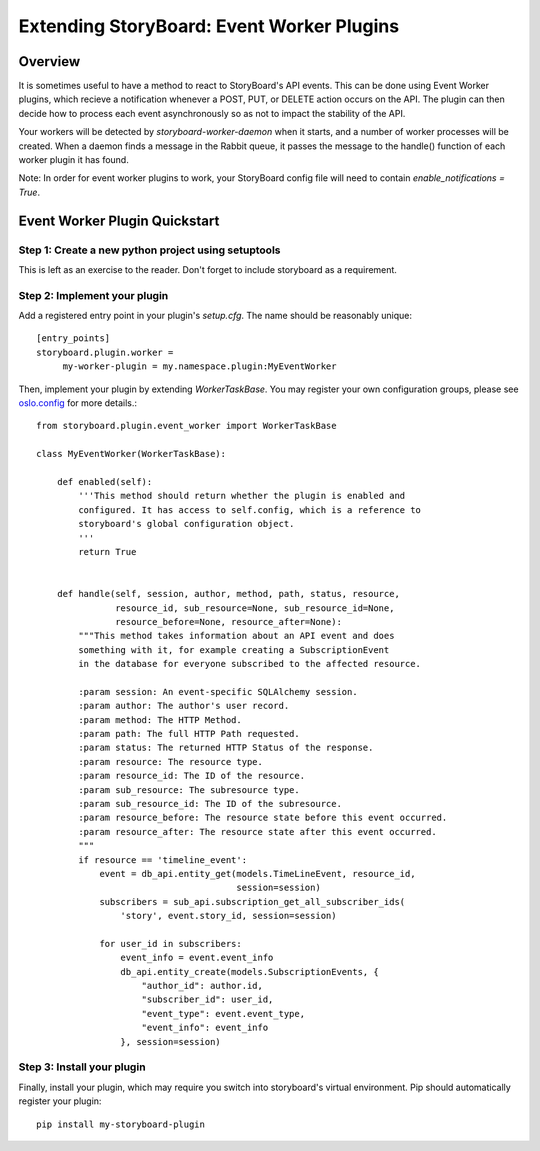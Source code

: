 ==========================================
Extending StoryBoard: Event Worker Plugins
==========================================

Overview
--------

It is sometimes useful to have a method to react to StoryBoard's API events.
This can be done using Event Worker plugins, which recieve a notification
whenever a POST, PUT, or DELETE action occurs on the API. The plugin can then
decide how to process each event asynchronously so as not to impact the
stability of the API.

Your workers will be detected by `storyboard-worker-daemon` when it starts,
and a number of worker processes will be created. When a daemon finds a
message in the Rabbit queue, it passes the message to the handle() function
of each worker plugin it has found.

Note: In order for event worker plugins to work, your StoryBoard config file
will need to contain `enable_notifications = True`.

Event Worker Plugin Quickstart
------------------------------

Step 1: Create a new python project using setuptools
####################################################

This is left as an exercise to the reader. Don't forget to include storyboard
as a requirement.

Step 2: Implement your plugin
#############################

Add a registered entry point in your plugin's `setup.cfg`. The name should be
reasonably unique::

    [entry_points]
    storyboard.plugin.worker =
         my-worker-plugin = my.namespace.plugin:MyEventWorker

Then, implement your plugin by extending `WorkerTaskBase`. You may register
your own configuration groups, please see
`oslo.config <https://docs.openstack.org/oslo.config/latest/reference/cfg.html>`_
for more details.::

    from storyboard.plugin.event_worker import WorkerTaskBase

    class MyEventWorker(WorkerTaskBase):

        def enabled(self):
            '''This method should return whether the plugin is enabled and
            configured. It has access to self.config, which is a reference to
            storyboard's global configuration object.
            '''
            return True


        def handle(self, session, author, method, path, status, resource,
                   resource_id, sub_resource=None, sub_resource_id=None,
                   resource_before=None, resource_after=None):
            """This method takes information about an API event and does
            something with it, for example creating a SubscriptionEvent
            in the database for everyone subscribed to the affected resource.

            :param session: An event-specific SQLAlchemy session.
            :param author: The author's user record.
            :param method: The HTTP Method.
            :param path: The full HTTP Path requested.
            :param status: The returned HTTP Status of the response.
            :param resource: The resource type.
            :param resource_id: The ID of the resource.
            :param sub_resource: The subresource type.
            :param sub_resource_id: The ID of the subresource.
            :param resource_before: The resource state before this event occurred.
            :param resource_after: The resource state after this event occurred.
            """
            if resource == 'timeline_event':
                event = db_api.entity_get(models.TimeLineEvent, resource_id,
                                          session=session)
                subscribers = sub_api.subscription_get_all_subscriber_ids(
                    'story', event.story_id, session=session)

                for user_id in subscribers:
                    event_info = event.event_info
                    db_api.entity_create(models.SubscriptionEvents, {
                        "author_id": author.id,
                        "subscriber_id": user_id,
                        "event_type": event.event_type,
                        "event_info": event_info
                    }, session=session)


Step 3: Install your plugin
###########################

Finally, install your plugin, which may require you switch into storyboard's
virtual environment. Pip should automatically register your plugin::

    pip install my-storyboard-plugin
